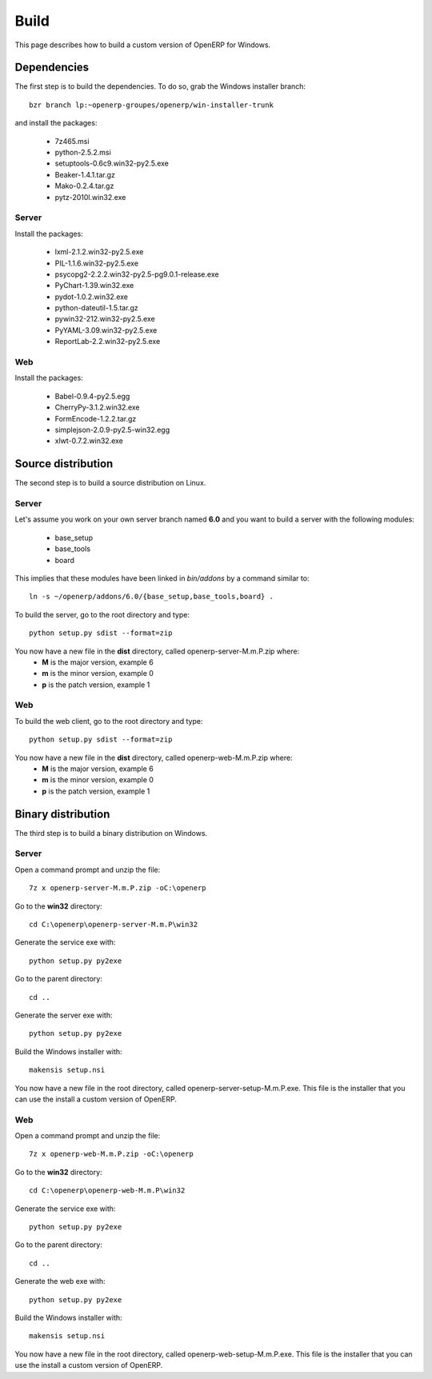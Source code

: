 
Build
=====

This page describes how to build a custom version of OpenERP for Windows.

Dependencies
------------

The first step is to build the dependencies. To do so, grab the Windows installer branch::

    bzr branch lp:~openerp-groupes/openerp/win-installer-trunk

and install the packages:

    * 7z465.msi
    * python-2.5.2.msi
    * setuptools-0.6c9.win32-py2.5.exe
    * Beaker-1.4.1.tar.gz
    * Mako-0.2.4.tar.gz
    * pytz-2010l.win32.exe

Server
++++++

Install the packages:

    * lxml-2.1.2.win32-py2.5.exe
    * PIL-1.1.6.win32-py2.5.exe
    * psycopg2-2.2.2.win32-py2.5-pg9.0.1-release.exe
    * PyChart-1.39.win32.exe
    * pydot-1.0.2.win32.exe
    * python-dateutil-1.5.tar.gz
    * pywin32-212.win32-py2.5.exe
    * PyYAML-3.09.win32-py2.5.exe
    * ReportLab-2.2.win32-py2.5.exe

Web
+++

Install the packages:

    * Babel-0.9.4-py2.5.egg
    * CherryPy-3.1.2.win32.exe
    * FormEncode-1.2.2.tar.gz
    * simplejson-2.0.9-py2.5-win32.egg
    * xlwt-0.7.2.win32.exe

Source distribution
-------------------

The second step is to build a source distribution on Linux.

Server
++++++

Let's assume you work on your own server branch named **6.0** and you want to build a server with the following modules:

    * base_setup
    * base_tools
    * board

This implies that these modules have been linked in *bin/addons* by a command similar to::

    ln -s ~/openerp/addons/6.0/{base_setup,base_tools,board} .

To build the server, go to the root directory and type::

    python setup.py sdist --format=zip

You now have a new file in the **dist** directory, called openerp-server-M.m.P.zip where:
    * **M** is the major version, example 6
    * **m** is the minor version, example 0
    * **p** is the patch version, example 1

Web
+++

To build the web client, go to the root directory and type::

    python setup.py sdist --format=zip

You now have a new file in the **dist** directory, called openerp-web-M.m.P.zip where:
    * **M** is the major version, example 6
    * **m** is the minor version, example 0
    * **p** is the patch version, example 1

Binary distribution
-------------------

The third step is to build a binary distribution on Windows.

Server
++++++

Open a command prompt and unzip the file::

    7z x openerp-server-M.m.P.zip -oC:\openerp

Go to the **win32** directory::

    cd C:\openerp\openerp-server-M.m.P\win32

Generate the service exe with::

    python setup.py py2exe

Go to the parent directory::

    cd ..

Generate the server exe with::

    python setup.py py2exe

Build the Windows installer with::

    makensis setup.nsi

You now have a new file in the root directory, called openerp-server-setup-M.m.P.exe. This file is the installer that you can use the install a custom version of OpenERP.

Web
+++

Open a command prompt and unzip the file::

    7z x openerp-web-M.m.P.zip -oC:\openerp

Go to the **win32** directory::

    cd C:\openerp\openerp-web-M.m.P\win32

Generate the service exe with::

    python setup.py py2exe

Go to the parent directory::

    cd ..

Generate the web exe with::

    python setup.py py2exe

Build the Windows installer with::

    makensis setup.nsi

You now have a new file in the root directory, called openerp-web-setup-M.m.P.exe. This file is the installer that you can use the install a custom version of OpenERP.
